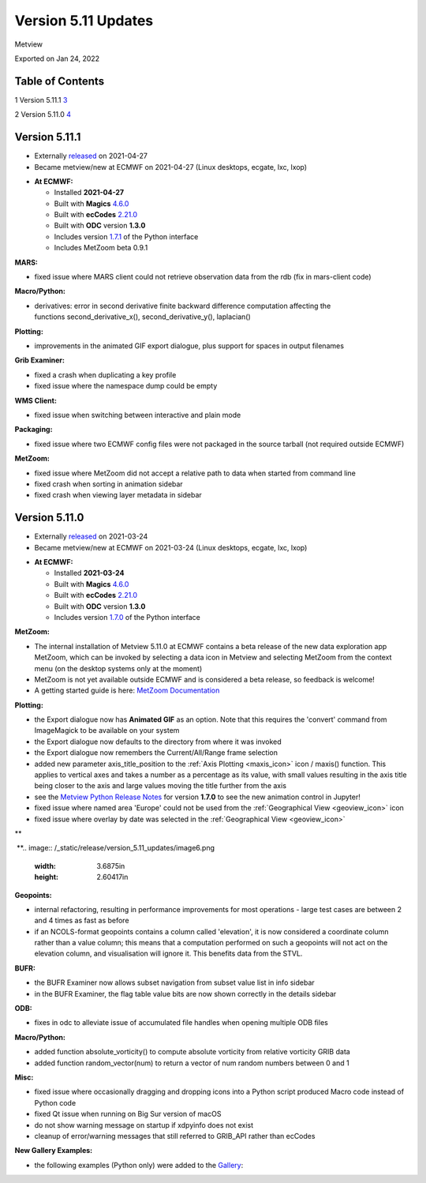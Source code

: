 .. _version_5.11_updates:

Version 5.11 Updates
////////////////////

Metview

Exported on Jan 24, 2022

Table of Contents
=================

1 Version 5.11.1 `3 <#version-5.11.1>`__

2 Version 5.11.0 `4 <#version-5.11.0>`__

Version 5.11.1
==============

* Externally `released <https://software.ecmwf.int/wiki/display/METV/Releases>`__\  on 2021-04-27
* Became metview/new at ECMWF on 2021-04-27 (Linux desktops, ecgate, lxc, lxop)


-  **At ECMWF:**

   -  Installed **2021-04-27**

   -  Built
      with **Magics** `4.6.0 <https://confluence.ecmwf.int/display/MAGP/Latest+News>`__

   -  Built
      with **ecCodes** `2.21.0 <https://confluence.ecmwf.int/display/ECC/ecCodes+version+2.21.0+released>`__

   -  Built with **ODC** version **1.3.0**

   -  Includes
      version `1.7.1 <https://confluence.ecmwf.int/display/METV/Metview+Python+Release+Notes>`__ of
      the Python interface

   -  Includes MetZoom beta 0.9.1

**MARS:**

-  fixed issue where MARS client could not retrieve observation data
   from the rdb (fix in mars-client code)

**Macro/Python:**

-  derivatives: error in second derivative finite backward difference
   computation affecting the functions second_derivative_x(),
   second_derivative_y(), laplacian()

**Plotting:**

-  improvements in the animated GIF export dialogue, plus support for
   spaces in output filenames

**Grib Examiner:**

-  fixed a crash when duplicating a key profile

-  fixed issue where the namespace dump could be empty

**WMS Client:**

-  fixed issue when switching between interactive and plain mode

**Packaging:**

-  fixed issue where two ECMWF config files were not packaged in the
   source tarball (not required outside ECMWF)

**MetZoom:**

-  fixed issue where MetZoom did not accept a relative path to data when
   started from command line

-  fixed crash when sorting in animation sidebar

-  fixed crash when viewing layer metadata in sidebar

Version 5.11.0
==============

* Externally `released <https://software.ecmwf.int/wiki/display/METV/Releases>`__\  on 2021-03-24
* Became metview/new at ECMWF on 2021-03-24 (Linux desktops, ecgate, lxc, lxop)


-  **At ECMWF:**

   -  Installed **2021-03-24**

   -  Built
      with **Magics** `4.6.0 <https://confluence.ecmwf.int/display/MAGP/Latest+News>`__

   -  Built
      with **ecCodes** `2.21.0 <https://confluence.ecmwf.int/display/ECC/ecCodes+version+2.21.0+released>`__

   -  Built with **ODC** version **1.3.0**

   -  Includes
      version `1.7.0 <https://confluence.ecmwf.int/display/METV/Metview+Python+Release+Notes>`__ of
      the Python interface

**MetZoom:**

-  The internal installation of Metview 5.11.0 at ECMWF contains a beta
   release of the new data exploration app MetZoom, which can be invoked
   by selecting a data icon in Metview and selecting MetZoom from the
   context menu (on the desktop systems only at the moment)

-  MetZoom is not yet available outside ECMWF and is considered a beta
   release, so feedback is welcome!

-  A getting started guide is here: `MetZoom
   Documentation <https://confluence.ecmwf.int/display/METV/MetZoom+Documentation>`__


.. image:: /_static/release/version_5.11_updates/image1.png
   :width: 5.20833in
   :height: 3.20513in
  
.. image:: /_static/release/version_5.11_updates/image2.png
   :width: 3.75in
   :height: 3.58601in


 
.. image:: /_static/release/version_5.11_updates/image3.png
   :width: 2.08333in
   :height: 4.55in
 
  
.. image:: /_static/release/version_5.11_updates/image4.png
   :width: 5.20833in
   :height: 4.38011in


  

**Plotting:**

-  the Export dialogue now has **Animated GIF** as an option. Note that
   this requires the 'convert' command from ImageMagick to be available
   on your system

-  the Export dialogue now defaults to the directory from where it was
   invoked

-  the Export dialogue now remembers the Current/All/Range frame
   selection

-  added new parameter axis_title_position to the :ref:`Axis
   Plotting <maxis_icon>`
   icon / maxis() function. This applies to vertical axes and takes a
   number as a percentage as its value, with small values resulting in
   the axis title being closer to the axis and large values moving the
   title further from the axis

-  see the `Metview Python Release
   Notes <https://confluence.ecmwf.int/display/METV/Metview+Python+Release+Notes>`__
   for version **1.7.0** to see the new animation control in Jupyter!

-  fixed issue where named area 'Europe' could not be used from
   the :ref:`Geographical
   View <geoview_icon>`
   icon

-  fixed issue where overlay by date was selected in the :ref:`Geographical
   View <geoview_icon>`


.. image:: /_static/release/version_5.11_updates/image5.png
   :width: 5.08333in
   :height: 2.60417in
\ ** 
 
 **\ 
.. image:: /_static/release/version_5.11_updates/image6.png
   :width: 3.6875in
   :height: 2.60417in


**Geopoints:**

-  internal refactoring, resulting in performance improvements for most
   operations - large test cases are between 2 and 4 times as fast as
   before

-  if an NCOLS-format geopoints contains a column called 'elevation', it
   is now considered a coordinate column rather than a value column;
   this means that a computation performed on such a geopoints will not
   act on the elevation column, and visualisation will ignore it. This
   benefits data from the STVL.

**BUFR:**

-  the BUFR Examiner now allows subset navigation from subset value list
   in info sidebar

-  in the BUFR Examiner, the flag table value bits are now shown
   correctly in the details sidebar

**ODB:**

-  fixes in odc to alleviate issue of accumulated file handles when
   opening multiple ODB files

**Macro/Python:**

-  added function absolute_vorticity() to compute absolute vorticity
   from relative vorticity GRIB data

-  added function random_vector(num) to return a vector of num random
   numbers between 0 and 1

**Misc:**

-  fixed issue where occasionally dragging and dropping icons into a
   Python script produced Macro code instead of Python code

-  fixed Qt issue when running on Big Sur version of macOS

-  do not show warning message on startup if xdpyinfo does not exist

-  cleanup of error/warning messages that still referred to GRIB_API
   rather than ecCodes

**New Gallery Examples:**

-  the following examples (Python only) were added to
   the `Gallery <https://confluence.ecmwf.int/display/METV/Gallery>`__:


.. image:: /_static/release/version_5.11_updates/image7.png
   :width: 2.76042in
   :height: 2.60417in
  
.. image:: /_static/release/version_5.11_updates/image8.png
   :width: 2.76042in
   :height: 2.60417in
  
.. image:: /_static/release/version_5.11_updates/image9.png
   :width: 2.76042in
   :height: 2.60417in



.. image:: /_static/release/version_5.11_updates/image10.png
   :width: 2.76042in
   :height: 2.60417in
  
.. image:: /_static/release/version_5.11_updates/image11.png
   :width: 2.76042in
   :height: 2.60417in
  
.. image:: /_static/release/version_5.11_updates/image12.png
   :width: 2.76042in
   :height: 2.60417in



.. image:: /_static/release/version_5.11_updates/image13.png
   :width: 2.76042in
   :height: 2.60417in
  
.. image:: /_static/release/version_5.11_updates/image14.png
   :width: 2.76042in
   :height: 2.60417in
  
.. image:: /_static/release/version_5.11_updates/image15.png
   :width: 2.76042in
   :height: 2.60417in



.. image:: /_static/release/version_5.11_updates/image16.png
   :width: 2.76042in
   :height: 2.60417in
  
.. image:: /_static/release/version_5.11_updates/image17.png
   :width: 2.76042in
   :height: 2.60417in
 
.. image:: /_static/release/version_5.11_updates/image18.png
   :width: 2.85417in
   :height: 2.60417in



.. image:: /_static/release/version_5.11_updates/image19.png
   :width: 2.85417in
   :height: 2.60417in
  
.. image:: /_static/release/version_5.11_updates/image20.png
   :width: 2.85417in
   :height: 2.60417in
  
.. image:: /_static/release/version_5.11_updates/image21.png
   :width: 2.85417in
   :height: 2.60417in



.. image:: /_static/release/version_5.11_updates/image22.png
   :width: 2.85417in
   :height: 2.60417in
 























